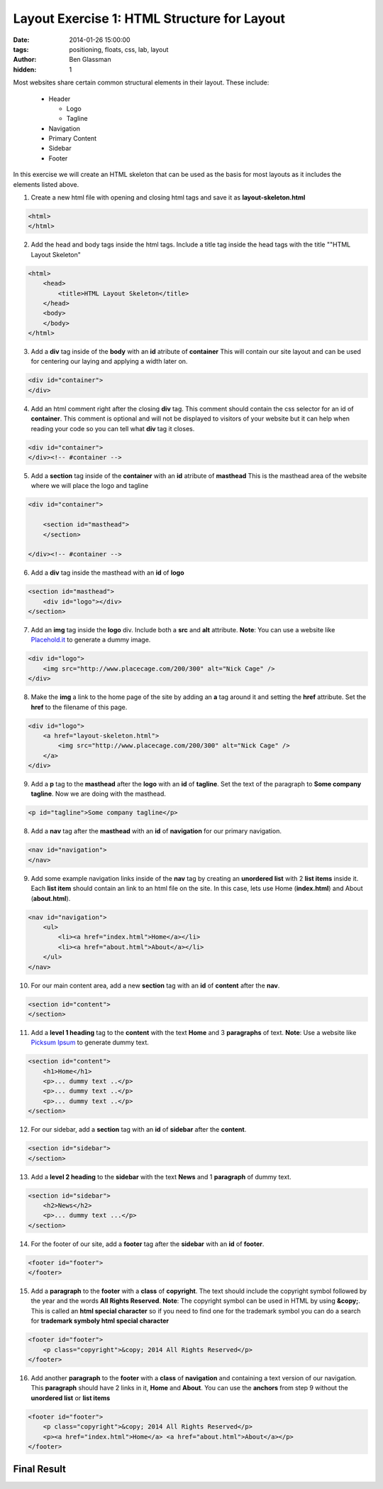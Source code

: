 Layout Exercise 1: HTML Structure for Layout
##################################################

:date: 2014-01-26 15:00:00
:tags: positioning, floats, css, lab, layout
:author: Ben Glassman
:hidden: 1

Most websites share certain common structural elements in their layout. These include:

    * Header

      * Logo

      * Tagline

    * Navigation

    * Primary Content

    * Sidebar

    * Footer

In this exercise we will create an HTML skeleton that can be used as the basis for most layouts
as it includes the elements listed above.

1. Create a new html file with opening and closing html tags and save it as **layout-skeleton.html**

.. code-block:: html

    <html>
    </html>

2. Add the head and body tags inside the html tags. Include a title tag inside the head tags with the title ""HTML Layout Skeleton"

.. code-block:: html

    <html>
        <head>
            <title>HTML Layout Skeleton</title>
        </head>
        <body>
        </body>
    </html>

3. Add a **div** tag inside of the **body** with an **id** atribute of **container**
   This will contain our site layout and can be used for centering our laying and applying a width later on.

.. code-block:: html

    <div id="container">
    </div>

4. Add an html comment right after the closing **div** tag. This comment should contain the css selector for
   an id of **container**. This comment is optional and will not be displayed to visitors of your website
   but it can help when reading your code so you can tell what **div** tag it closes.

.. code-block:: html

    <div id="container">
    </div><!-- #container -->

5. Add a **section** tag inside of the **container** with an **id** atribute of **masthead**
   This is the masthead area of the website where we will place the logo and tagline

.. code-block:: html

    <div id="container">

        <section id="masthead">
        </section>

    </div><!-- #container -->

6. Add a **div** tag inside the masthead with an **id** of **logo**

.. code-block:: html

    <section id="masthead">
        <div id="logo"></div>
    </section>

7. Add an **img** tag inside the **logo** div. Include both a **src** and **alt** attribute.
   **Note**: You can use a website like `Placehold.it <http://placehold.it>`_ to generate a dummy image.
   
.. code-block:: html

    <div id="logo">
        <img src="http://www.placecage.com/200/300" alt="Nick Cage" />
    </div>

8. Make the **img** a link to the home page of the site by adding an **a** tag around it and setting the **href**
   attribute. Set the **href** to the filename of this page.
   
.. code-block:: html

    <div id="logo">
        <a href="layout-skeleton.html">
            <img src="http://www.placecage.com/200/300" alt="Nick Cage" />
        </a>
    </div>

9. Add a **p** tag to the **masthead** after the **logo** with an **id** of **tagline**. Set the text of the paragraph
   to **Some company tagline**. Now we are doing with the masthead.

.. code-block:: html

    <p id="tagline">Some company tagline</p>

8. Add a **nav** tag after the **masthead** with an **id** of **navigation** for our primary navigation.

.. code-block:: html

   <nav id="navigation">
   </nav>

9. Add some example navigation links inside of the **nav** tag by creating an **unordered list** with 2 **list items**
   inside it. Each **list item** should contain an link to an html file on the site. In this case, lets use
   Home (**index.html**) and About (**about.html**).

.. code-block:: html

   <nav id="navigation">
       <ul>
           <li><a href="index.html">Home</a></li>
           <li><a href="about.html">About</a></li>
       </ul>
   </nav>

10. For our main content area, add a new **section** tag with an **id** of **content** after the **nav**.

.. code-block:: html

   <section id="content">
   </section>

11. Add a **level 1 heading** tag to the **content** with the text **Home** and 3 **paragraphs** of text.
    **Note**: Use a website like `Picksum Ipsum <http://www.picksumipsum.co.uk/>`_ to generate dummy text.

.. code-block:: html

   <section id="content">
       <h1>Home</h1>
       <p>... dummy text ..</p>
       <p>... dummy text ..</p>
       <p>... dummy text ..</p>
   </section>

12. For our sidebar, add a **section** tag with an **id** of **sidebar** after the **content**.

.. code-block:: html

    <section id="sidebar">
    </section>

13. Add a **level 2 heading** to the **sidebar** with the text **News** and 1 **paragraph** of dummy text.

.. code-block:: html

    <section id="sidebar">
        <h2>News</h2>
        <p>... dummy text ...</p>
    </section>

14. For the footer of our site, add a **footer** tag after the **sidebar** with an **id** of **footer**.

.. code-block:: html

    <footer id="footer">
    </footer>

15. Add a **paragraph** to the **footer** with a **class** of **copyright**. The text should include the copyright
    symbol followed by the year and the words **All Rights Reserved**.
    **Note**: The copyright symbol can be used in HTML by using **&copy;**. This is called an **html special character**
    so if you need to find one for the trademark symbol you can do a search for **trademark symboly html special character**

.. code-block:: html

    <footer id="footer">
        <p class="copyright">&copy; 2014 All Rights Reserved</p>
    </footer>

16. Add another **paragraph** to the **footer** with a **class** of **navigation** and containing a text version of our navigation. This **paragraph** should have 2 links in it, **Home** and **About**. 
    You can use the **anchors** from step 9 without the **unordered list** or **list items**

.. code-block:: html

    <footer id="footer">
        <p class="copyright">&copy; 2014 All Rights Reserved</p>
        <p><a href="index.html">Home</a> <a href="about.html">About</a></p>
    </footer>

Final Result
------------

.. raw:: html

    <p data-height="947" data-theme-id="0" data-slug-hash="BHKtD" data-default-tab="result" class='codepen'>See the Pen <a href='http://codepen.io/benglass/pen/BHKtD'>BHKtD</a> by Ben Glassman (<a href='http://codepen.io/benglass'>@benglass</a>) on <a href='http://codepen.io'>CodePen</a>.</p>
